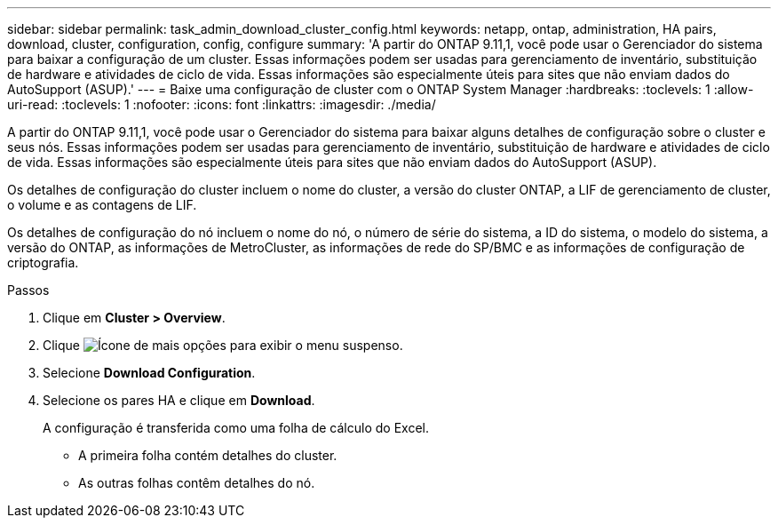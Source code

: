 ---
sidebar: sidebar 
permalink: task_admin_download_cluster_config.html 
keywords: netapp, ontap, administration, HA pairs, download, cluster, configuration, config, configure 
summary: 'A partir do ONTAP 9.11,1, você pode usar o Gerenciador do sistema para baixar a configuração de um cluster. Essas informações podem ser usadas para gerenciamento de inventário, substituição de hardware e atividades de ciclo de vida. Essas informações são especialmente úteis para sites que não enviam dados do AutoSupport (ASUP).' 
---
= Baixe uma configuração de cluster com o ONTAP System Manager
:hardbreaks:
:toclevels: 1
:allow-uri-read: 
:toclevels: 1
:nofooter: 
:icons: font
:linkattrs: 
:imagesdir: ./media/


[role="lead"]
A partir do ONTAP 9.11,1, você pode usar o Gerenciador do sistema para baixar alguns detalhes de configuração sobre o cluster e seus nós. Essas informações podem ser usadas para gerenciamento de inventário, substituição de hardware e atividades de ciclo de vida. Essas informações são especialmente úteis para sites que não enviam dados do AutoSupport (ASUP).

Os detalhes de configuração do cluster incluem o nome do cluster, a versão do cluster ONTAP, a LIF de gerenciamento de cluster, o volume e as contagens de LIF.

Os detalhes de configuração do nó incluem o nome do nó, o número de série do sistema, a ID do sistema, o modelo do sistema, a versão do ONTAP, as informações de MetroCluster, as informações de rede do SP/BMC e as informações de configuração de criptografia.

.Passos
. Clique em *Cluster > Overview*.
. Clique image:icon-more-kebab-blue-bg.gif["Ícone de mais opções"] para exibir o menu suspenso.
. Selecione *Download Configuration*.
. Selecione os pares HA e clique em *Download*.
+
A configuração é transferida como uma folha de cálculo do Excel.

+
** A primeira folha contém detalhes do cluster.
** As outras folhas contêm detalhes do nó.



